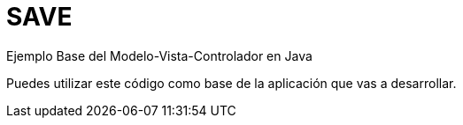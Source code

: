 # SAVE
Ejemplo Base del Modelo-Vista-Controlador en Java

Puedes utilizar este código como base de la aplicación que vas a desarrollar.
